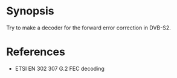 * Synopsis

Try to make a decoder for the forward error correction in DVB-S2.


* References
 - ETSI EN 302 307 G.2 FEC decoding

   
